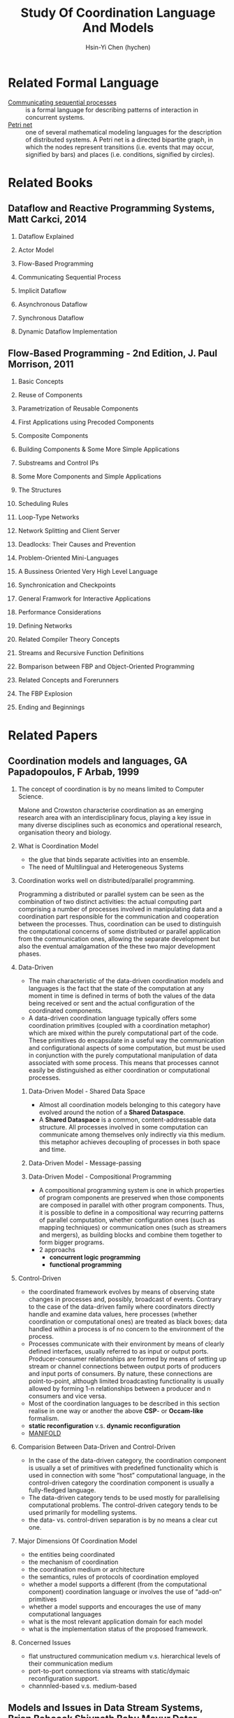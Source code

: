 #+TITLE: Study Of Coordination Language And Models
#+AUTHOR:Hsin-Yi Chen (hychen)
#+OPTIONS: H:2 num:t toc:nil
#+OPTIONS: ^:nil
#+OPTIONS: <:nil todo:nil *:t ^:{} @:t ::t |:t TeX:t

* Related Formal Language
- [[https://en.wikipedia.org/wiki/Communicating_sequential_processes][Communicating sequential processes]] :: is a formal language for describing patterns of interaction in concurrent systems.
- [[https://en.wikipedia.org/wiki/Petri_net][Petri net]] :: one of several mathematical modeling languages for the description of distributed systems. 
  A Petri net is a directed bipartite graph, in which the nodes represent transitions (i.e. events that may occur, 
  signified by bars) and places (i.e. conditions, signified by circles). 

* Related Books
** Dataflow and Reactive Programming Systems, Matt Carkci, 2014
*** Dataflow Explained
*** Actor Model
*** Flow-Based Programming
*** Communicating Sequential Process
*** Implicit Dataflow
*** Asynchronous Dataflow
*** Synchronous Dataflow
*** Dynamic Dataflow Implementation
** Flow-Based Programming - 2nd Edition, J. Paul Morrison, 2011
*** Basic Concepts 
*** Reuse of Components
*** Parametrization of Reusable Components 
*** First Applications using Precoded Components
*** Composite Components
*** Building Components & Some More Simple Applications
*** Substreams and Control IPs
*** Some More Components and Simple Applications
*** The Structures
*** Scheduling Rules
*** Loop-Type Networks
*** Network Splitting and Client Server
*** Deadlocks: Their Causes and Prevention
*** Problem-Oriented Mini-Languages
*** A Bussiness Oriented Very High Level Language
*** Synchronication and Checkpoints
*** General Framwork for Interactive Applications
*** Performance Considerations
*** Defining Networks
*** Related Compiler Theory Concepts
*** Streams and Recursive Function Definitions
*** Bomparison between FBP and Object-Oriented Programming
*** Related Concepts and Forerunners
*** The FBP Explosion
*** Ending and Beginnings

* Related Papers
** Coordination models and languages, GA Papadopoulos, F Arbab, 1999
*** The concept of coordination is by no means limited to Computer Science. 
Malone and Crowston characterise coordination as an emerging research area with an interdisciplinary focus, 
playing a key issue in many diverse disciplines such as economics and operational  research,  organisation theory  and  biology. 
*** What is Coordination Model
- the glue that binds separate activities into an ensemble.
- The need of Multilingual and Heterogeneous Systems
***  Coordination works well  on distributed/parallel programming.
Programming a distributed or parallel system can be seen as the combination of two distinct activities: the actual 
computing part comprising a number of processes involved in manipulating data and a coordination part responsible for 
the communication and cooperation between the processes. Thus, coordination can be used to distinguish the computational 
concerns of some distributed or parallel application from the communication ones, allowing the separate development but also
the eventual amalgamation of the these two major development phases.
*** Data-Driven
- The main characteristic of the data-driven coordination models and languages is the fact that the state of the computation at any moment 
  in time is defined in terms of both the values of the data being received or sent and the actual configuration of the coordinated components.
- A data-driven coordination language typically offers some coordination primitives (coupled with a coordination metaphor) which are mixed within
  the purely computational part of  the  code.  These  primitives  do  encapsulate  in  a  useful  way  the  communication  and configurational 
  aspects of some computation, but must be used in conjunction with the purely computational manipulation of data associated with some process. 
  This means that processes cannot easily be distinguished as either coordination or computational processes. 
**** Data-Driven Model - Shared Data Space
- Almost all coordination models belonging to this category have evolved around the notion of a *Shared Dataspace*.
- A *Shared  Dataspace* is a common, content-addressable  data structure. All processes involved in some computation can communicate among themselves only indirectly via this medium. 
  this metaphor achieves decoupling of processes in both space and time.
**** Data-Driven Model - Message-passing

**** Data-Driven Model - Compositional Programming
- A compositional programming system is one in which properties of program
  components are preserved when those components are composed in parallel 
  with other program components. 
  Thus, it is possible to define in a compositional way recurring patterns 
  of parallel computation, whether configuration ones (such as mapping techniques) 
  or communication ones (such as streamers  and  mergers),  as  building  blocks  
  and  combine  them  together  to  form  bigger programs. 
- 2 approachs
  - *concurrent logic programming*
  - *functional programming*
*** Control-Driven
- the coordinated framework evolves by means of observing state changes in processes
  and, possibly, broadcast of events. Contrary to the case of the data-driven family 
  where coordinators directly handle and examine data values, here processes 
  (whether coordination or computational ones) are treated as black boxes; data handled 
  within a  process is of no concern to the environment of the process. 
- Processes communicate with their environment by means of clearly defined interfaces, 
  usually referred to as input or output ports. Producer-consumer relationships are formed
  by means of setting up stream or channel connections between output ports of producers 
  and input ports of consumers. By nature, these connections are point-to-point, although 
  limited  broadcasting functionality  is  usually  allowed  by  forming  1-n  
  relationships  between  a  producer  and  n consumers and vice versa. 
- Most of the coordination languages to be described in this section realise in one way or 
  another the above *CSP*- or *Occam-like* formalism.
- *static reconfiguration* v.s. *dynamic reconfiguration*
- [[http://projects.cwi.nl/manifold/][MANIFOLD]] 
*** Comparision Between Data-Driven and Control-Driven
- In the case of the data-driven category, the coordination component is usually a set of primitives with predefined functionality which is used in connection with 
  some “host” computational language, in the control-driven category the coordination component is usually a fully-fledged language.
- The data-driven category tends to be used mostly for parallelising computational problems. The control-driven category tends to be used primarily for modelling systems. 
- the data- vs. control-driven separation is by no means a clear cut one. 
*** Major Dimensions Of Coordination Model
- the entities being coordinated
- the mechanism of coordination
- the coordination medium or architecture
- the semantics, rules of protocols of coordination employed
- whether a model supports a different (from the computational component) coordination language or involves the use of “add-on” primitives
- whether a model supports and encourages the use of many computational languages
- what is the most relevant application domain for each  model
- what is the implementation status of the proposed framework.
*** Concerned Issues
- flat unstructured communication medium v.s. hierarchical levels of their communication medium
- port-to-port connections via streams with static/dymaic reconfiguration support.
- channnled-based v.s. medium-based 
** Models and Issues in Data Stream Systems, Brian Babcock Shivnath Babu Mayur Datar Rajeev Motwani Jennifer Widom, 2002
